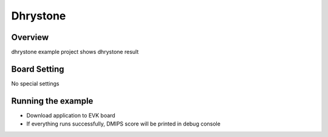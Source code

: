 .. _dhrystone:

Dhrystone
==================

Overview
--------

dhrystone example project shows dhrystone result

Board Setting
-------------

No special settings

Running the example
-------------------

- Download application to EVK board

- If everything runs successfully, DMIPS score will be printed in debug console
